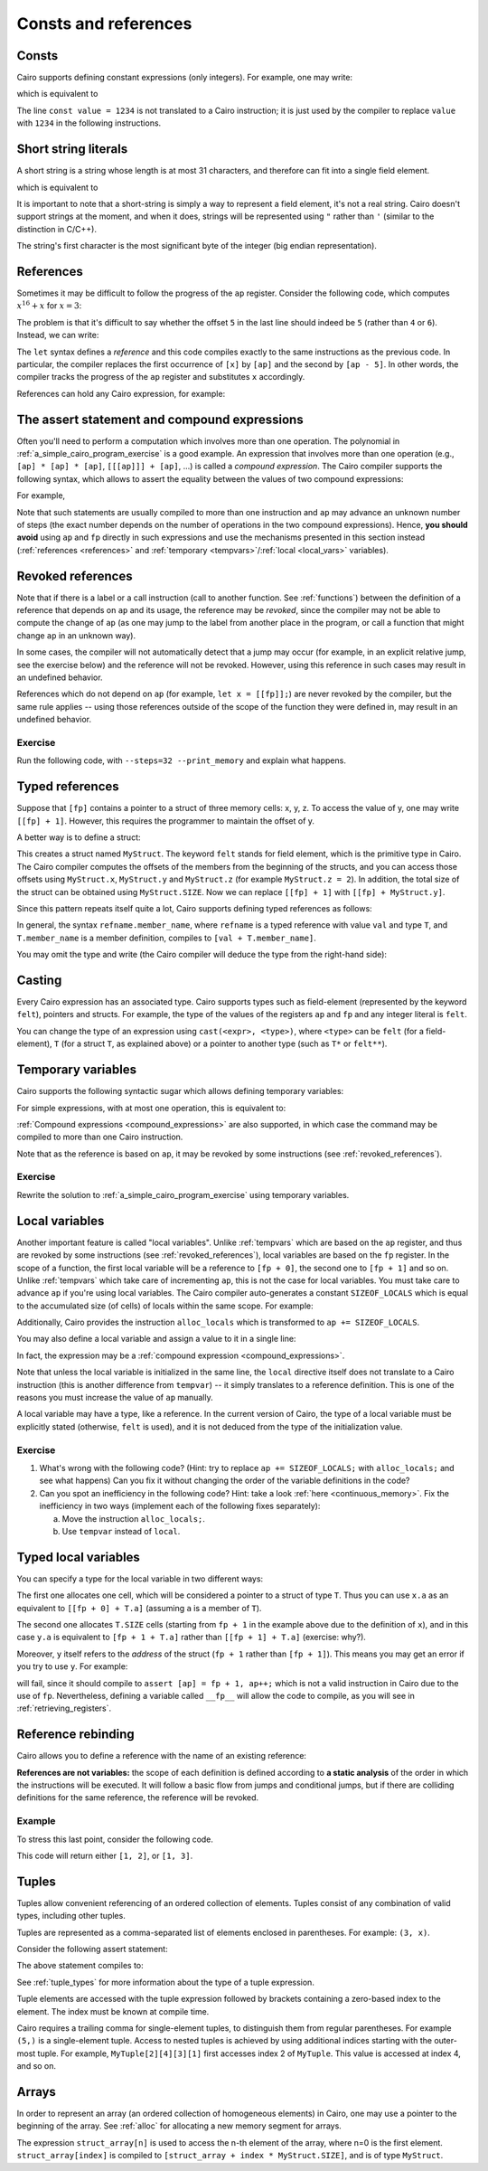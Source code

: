 Consts and references
=====================

Consts
------

Cairo supports defining constant expressions (only integers).
For example, one may write:

.. tested-code:: cairo const_example

    const value = 1234;
    [ap] = value;

which is equivalent to

.. tested-code:: cairo const_example2

    [ap] = 1234;

The line ``const value = 1234`` is not translated to a Cairo instruction;
it is just used by the compiler to replace ``value`` with ``1234`` in the following instructions.

.. _short_string_literals:

Short string literals
---------------------

A short string is a string whose length is at most 31 characters, and therefore can fit into
a single field element.

.. tested-code:: cairo short_string_literals0

    [ap] = 'hello';

which is equivalent to

.. tested-code:: cairo short_string_literals1

    [ap] = 0x68656c6c6f;

It is important to note that a short-string is simply a way to represent a field element,
it's not a real string.
Cairo doesn't support strings at the moment, and when it does, strings will be represented using
``"`` rather than ``'`` (similar to the distinction in C/C++).

The string's first character is the most significant byte of the integer (big endian
representation).

.. test::
    from starkware.cairo.lang.compiler.cairo_compile import compile_cairo

    PRIME = 2**64 + 13
    program0 = compile_cairo(codes['short_string_literals0'], PRIME)
    program1 = compile_cairo(codes['short_string_literals1'], PRIME)
    assert program0.data == program1.data

.. _references:

References
----------

Sometimes it may be difficult to follow the progress of the ``ap`` register.
Consider the following code, which computes :math:`x^{16}+x` for :math:`x = 3`:

.. tested-code:: cairo references_example

    // Set value of x.
    [ap] = 3, ap++;

    [ap] = [ap - 1] * [ap - 1], ap++;
    [ap] = [ap - 1] * [ap - 1], ap++;
    [ap] = [ap - 1] * [ap - 1], ap++;
    [ap] = [ap - 1] * [ap - 1], ap++;

    [ap] = [ap - 1] + [ap - 5], ap++;

The problem is that it's difficult to say whether the offset ``5`` in the last line should indeed be
``5`` (rather than ``4`` or ``6``). Instead, we can write:

.. tested-code:: cairo references_example2

    // Set value of x.
    let x = ap;
    [x] = 3, ap++;

    [ap] = [ap - 1] * [ap - 1], ap++;
    [ap] = [ap - 1] * [ap - 1], ap++;
    [ap] = [ap - 1] * [ap - 1], ap++;
    [ap] = [ap - 1] * [ap - 1], ap++;

    [ap] = [ap - 1] + [x], ap++;

The ``let`` syntax defines a *reference* and this code compiles exactly to the same instructions
as the previous code.
In particular, the compiler replaces the first occurrence of ``[x]`` by ``[ap]`` and the second
by ``[ap - 5]``. In other words, the compiler tracks the progress of the ``ap`` register and
substitutes ``x`` accordingly.

References can hold any Cairo expression, for example:

.. tested-code:: cairo references_example3

    let x = [[fp + 3] + 1];
    [ap] = x;  // This will compile to [ap] = [[fp + 3] + 1].

.. _assert_statement:
.. _compound_expressions:

The assert statement and compound expressions
---------------------------------------------

Often you'll need to perform a computation which involves more than one operation.
The polynomial in :ref:`a_simple_cairo_program_exercise` is a good example.
An expression that involves more than one operation (e.g., ``[ap] * [ap] * [ap]``,
``[[[ap]]] + [ap]``, ...) is called a *compound expression*.
The Cairo compiler supports the following syntax, which allows to assert the equality between the
values of two compound expressions:

.. tested-code:: cairo compound_assert_syntax

    assert <expr> = <expr>;

For example,

.. tested-code:: cairo compound_assert

    let x = [ap - 1];
    let y = [ap - 2];
    assert x * x = x + 5 * y;

Note that such statements are usually compiled to more than one instruction and ``ap`` may
advance an unknown number of steps (the exact number depends on the number of operations in the two
compound expressions). Hence, **you should avoid** using ``ap`` and
``fp`` directly in such expressions and use the mechanisms presented in this section instead
(:ref:`references <references>` and :ref:`temporary <tempvars>`/:ref:`local <local_vars>`
variables).

.. test::
    from starkware.cairo.lang.compiler.cairo_compile import compile_cairo

    PRIME = 2**64 + 13
    program1 = compile_cairo(codes['compound_assert'], PRIME)
    program2 = compile_cairo("""
    [ap] = 5, ap++;                      // 5.
    [ap] = [ap - 1] * [ap - 3], ap++;    // 5 * y.
    [ap] = [ap - 3] + [ap - 1], ap++;    // x + 5 * y.
    [ap - 4] * [ap - 4] = [ap - 1];      // x * x = x + 5 * y.
    """, PRIME)
    assert program1.data == program2.data

.. _revoked_references:

Revoked references
------------------

Note that if there is a label or a call instruction
(call to another function. See :ref:`functions`)
between the definition of a reference
that depends on ``ap`` and its usage, the reference may be *revoked*, since the compiler may not
be able to compute the change of ``ap`` (as one may jump to the label from another place in the
program, or call a function that might change ``ap`` in an unknown way).

In some cases, the compiler will not automatically detect that a jump may occur
(for example, in an explicit relative jump, see the exercise below)
and the reference will not be revoked.
However, using this reference in such cases may result in an undefined behavior.

References which do not depend on ``ap`` (for example, ``let x = [[fp]];``)
are never revoked by the compiler, but the same rule applies -- using those references
outside of the scope of the function they were defined in, may result in an undefined behavior.

Exercise
********

Run the following code, with ``--steps=32 --print_memory`` and explain what happens.

..  TODO(Adi, 01/06/2021): Uncomment the following once references are revoked by labels.
    Then, replace ``jmp rel -1`` with the same jump, using a label and try to compile the code.

.. tested-code:: cairo reference_undefined_behavior

    func main() {
        let x = [ap];
        [ap] = 1, ap++;
        [ap] = 2, ap++;

        [ap] = x, ap++;
        jmp rel -1;  // Jump to the previous instruction.
    }

.. test::
    from starkware.cairo.lang.compiler.cairo_compile import compile_cairo
    from starkware.cairo.lang.vm.cairo_runner import CairoRunner

    PRIME = 2**64 + 13
    program = compile_cairo(codes['reference_undefined_behavior'], PRIME)

    runner = CairoRunner(program, layout='plain')

    runner.initialize_segments()
    runner.initialize_function_entrypoint('main', [])
    runner.initialize_vm(hint_locals={})
    runner.run_for_steps(16)

    assert [runner.vm_memory[runner.initial_ap + i] for i in range(6)] == [1, 2, 1, 2, 1, 2]


.. _typed_references:

Typed references
----------------

Suppose that ``[fp]`` contains a pointer to a struct of three memory cells: x, y, z.
To access the value of y, one may write ``[[fp] + 1]``. However, this requires the programmer
to maintain the offset of y.

A better way is to define a struct:

.. tested-code:: cairo typed_references0

    struct MyStruct {
        x: felt,
        y: felt,
        z: felt,
    }

This creates a struct named ``MyStruct``.
The keyword ``felt`` stands for field element, which is the primitive type in Cairo.
The Cairo compiler computes the offsets of the members from the beginning
of the structs, and you can access those offsets using
``MyStruct.x``, ``MyStruct.y`` and ``MyStruct.z`` (for example ``MyStruct.z = 2``).
In addition, the total size of the struct can be obtained using ``MyStruct.SIZE``.
Now we can replace ``[[fp] + 1]`` with ``[[fp] + MyStruct.y]``.

Since this pattern repeats itself quite a lot, Cairo supports defining typed references
as follows:

.. tested-code:: cairo typed_references1

    let ptr: MyStruct* = cast([fp], MyStruct*);
    assert ptr.y = 10;
    // This will compile to [ptr + MyStruct.y],
    // which will subsequently compile to [[fp] + 1].

In general, the syntax ``refname.member_name``, where ``refname`` is a typed reference
with value ``val`` and type ``T``, and ``T.member_name`` is a member definition,
compiles to ``[val + T.member_name]``.

You may omit the type and write (the Cairo compiler will deduce the type from the right-hand side):

.. tested-code:: cairo typed_references2

    let ptr = cast([fp], MyStruct*);

.. test::
    from starkware.cairo.lang.compiler.cairo_compile import compile_cairo

    PRIME = 2**64 + 13
    compile_cairo(codes['typed_references0'] + '\n' + codes['typed_references1'], PRIME)
    compile_cairo(codes['typed_references0'] + '\n' + codes['typed_references2'], PRIME)

.. _casting:

Casting
-------

Every Cairo expression has an associated type. Cairo supports types such as field-element
(represented by the keyword ``felt``), pointers and structs.
For example, the type of the values of the
registers ``ap`` and ``fp`` and any integer literal is ``felt``.

You can change the type of an expression using ``cast(<expr>, <type>)``, where ``<type>`` can be
``felt`` (for a field-element), ``T`` (for a struct ``T``, as explained above) or a pointer to
another type (such as ``T*`` or ``felt**``).


.. _tempvars:

Temporary variables
-------------------

Cairo supports the following syntactic sugar which allows defining temporary variables:

.. tested-code:: cairo temp_var0

    tempvar var_name = <expr>;

For simple expressions, with at most one operation, this is equivalent to:

.. tested-code:: cairo temp_var1

    [ap] = <expr>, ap++;
    let var_name = [ap - 1];

:ref:`Compound expressions <compound_expressions>` are also supported, in which case the command
may be compiled to more than one Cairo instruction.

Note that as the reference is based on ``ap``, it may be revoked by some instructions
(see :ref:`revoked_references`).

.. test::
    from starkware.cairo.lang.compiler.cairo_compile import compile_cairo

    PRIME = 2**64 + 13
    program0 = compile_cairo(codes['temp_var0'].replace('<expr>', '[fp]'), PRIME)
    program1 = compile_cairo(codes['temp_var1'].replace('<expr>', '[fp]'), PRIME)
    # Check the equivalence between the two programs.
    assert program0 == program1

Exercise
********

Rewrite the solution to :ref:`a_simple_cairo_program_exercise` using temporary variables.

.. _local_vars:

Local variables
---------------

Another important feature is called "local variables". Unlike :ref:`tempvars` which are based
on the ``ap`` register, and thus are revoked by some instructions (see :ref:`revoked_references`),
local variables are based on the ``fp`` register. In the scope of a function, the first local
variable will be a reference to ``[fp + 0]``, the second one to ``[fp + 1]`` and so on.
Unlike :ref:`tempvars` which take care of incrementing ``ap``, this is not the case for local
variables. You must take care to advance ``ap`` if you're using local variables.
The Cairo compiler auto-generates a constant ``SIZEOF_LOCALS`` which is equal to the
accumulated size (of cells) of locals within the same scope. For example:

.. tested-code:: cairo locals

    func main() {
        ap += SIZEOF_LOCALS;
        local x;  // x will be a reference to [fp + 0].
        local y;  // y will be a reference to [fp + 1].

        x = 5;
        y = 7;
        ret;
    }

Additionally, Cairo provides the instruction ``alloc_locals`` which is transformed to
``ap += SIZEOF_LOCALS``.

You may also define a local variable and assign a value to it in a single line:

.. tested-code:: cairo local_var_syntax

    local x = <expr>;

In fact, the expression may be a :ref:`compound expression <compound_expressions>`.

Note that unless the local variable is initialized in the same line,
the ``local`` directive itself does not translate to a Cairo instruction
(this is another difference from ``tempvar``) -- it simply translates to a reference definition.
This is one of the reasons you must increase the value of ``ap`` manually.

A local variable may have a type, like a reference.
In the current version of Cairo, the type of a local variable must be explicitly
stated (otherwise, ``felt`` is used), and it is not deduced from the type of the
initialization value.

Exercise
********

1.  What's wrong with the following code?
    (Hint: try to replace ``ap += SIZEOF_LOCALS;`` with ``alloc_locals;`` and see what happens)
    Can you fix it without changing the order of the variable definitions in the code?

    .. tested-code:: cairo locals_exercise1

        func main() {
            tempvar x = 0;

            local y;
            ap += SIZEOF_LOCALS;
            y = 6;
            ret;
        }

2.  Can you spot an inefficiency in the following code? Hint: take a look
    :ref:`here <continuous_memory>`.
    Fix the inefficiency in two ways (implement each of the following fixes separately):

    a. Move the instruction ``alloc_locals;``.
    b. Use ``tempvar`` instead of ``local``.

.. tested-code:: cairo locals_exercise2

    func pow4(n) -> (m: felt) {
        alloc_locals;
        local x;

        jmp body if n != 0;
        [ap] = 0, ap++;
        ret;

        body:
        x = n * n;
        [ap] = x * x, ap++;
        ret;
    }

    func main() {
        pow4(n=5);
        ret;
    }

.. test::
    import pytest

    from starkware.cairo.lang.compiler.cairo_compile import compile_cairo
    from starkware.cairo.lang.vm.cairo_runner import CairoRunner
    from starkware.cairo.lang.vm.vm_exceptions import VmException

    locals_exercise1_fix = (codes['locals_exercise1']
        .replace('ap += SIZEOF_LOCALS;', '')
        .replace('tempvar', 'ap += SIZEOF_LOCALS;\n tempvar'))
    locals_exercise2_fix1 = (codes['locals_exercise2']
        .replace('alloc_locals;', '')
        .replace('body:', 'body:\n alloc_locals;'))
    locals_exercise2_fix2 = (codes['locals_exercise2']
        .replace('alloc_locals;', '')
        .replace('local x;', '')
        .replace('x =', 'tempvar x ='))

    tests = [
        ('main', [], codes['locals'], [5, 7]),
        ('main', [], locals_exercise1_fix, [6, 0]),
        ('main', [], codes['locals_exercise1'], None),
        ('main', [], codes['locals_exercise2'], []),
        ('pow4', [3], codes['locals_exercise2'], [9, 81]),
        ('pow4', [0], codes['locals_exercise2'], [None, 0]),
        ('pow4', [3], locals_exercise2_fix1, [9, 81]),
        ('pow4', [0], locals_exercise2_fix1, [0, None]),
        ('pow4', [3], locals_exercise2_fix2, [9, 81]),
        ('pow4', [0], locals_exercise2_fix2, [0, None]),
    ]

    for name, args, code, expected_result in tests:
        PRIME = 2**64 + 13
        program = compile_cairo(code, PRIME)

        runner = CairoRunner(program, layout='plain')
        runner.initialize_segments()
        end = runner.initialize_function_entrypoint(name, args)
        runner.initialize_vm(hint_locals={})

        if expected_result is None:
            with pytest.raises(VmException, match='An ASSERT_EQ instruction failed: 0 != 6'):
                runner.run_until_pc(end)
            continue

        runner.run_until_pc(end)

        assert [runner.vm_memory.get(runner.initial_ap + i) for i in range(len(expected_result))] == \
            expected_result

Typed local variables
---------------------

You can specify a type for the local variable in two different ways:

.. tested-code:: cairo typed_locals

    local x: T* = <expr>;
    local y: T = <expr>;

The first one allocates one cell, which will be considered a pointer to a struct of type ``T``.
Thus you can use ``x.a`` as an equivalent to ``[[fp + 0] + T.a]``
(assuming ``a`` is a member of ``T``).

The second one allocates ``T.SIZE`` cells
(starting from ``fp + 1`` in the example above due to the definition of ``x``),
and in this case ``y.a`` is equivalent to ``[fp + 1 + T.a]`` rather than ``[[fp + 1] + T.a]``
(exercise: why?).

Moreover, ``y`` itself refers to the *address* of the struct (``fp + 1`` rather than ``[fp + 1]``).
This means you may get an error if you try to use ``y``. For example:

.. tested-code:: cairo typed_locals1

    tempvar z = y;

will fail, since it should compile to ``assert [ap] = fp + 1, ap++;`` which is not a valid
instruction in Cairo due to the use of ``fp``. Nevertheless, defining a variable called ``__fp__``
will allow the code to compile, as you will see in :ref:`retrieving_registers`.

.. _reference_rebinding:

Reference rebinding
-------------------

Cairo allows you to define a reference with the name of an existing reference:

.. tested-code:: cairo ref_rebinding0

    let x: T* = cast(ap, T*);
    x.a = 1;

    // ...

    // Rebind x to the address fp + 3 instead of ap.
    let x: T* = cast(fp + 3, T*);
    x.b = 2;

.. test::
    from starkware.cairo.lang.compiler.cairo_compile import compile_cairo

    PRIME = 2**64 + 13
    # Check that the code compiles.
    preamble = """
    struct T {
        a: felt,
        b: felt,
    }
    """
    compile_cairo(preamble + codes['ref_rebinding0'].replace('...', ''), PRIME)


**References are not variables:** the scope of each definition is defined according to
**a static analysis** of the order in which the instructions will be executed. It will follow a
basic flow from jumps and conditional jumps, but if there are colliding definitions for the same
reference, the reference will be revoked.

Example
*******

To stress this last point, consider the following code.

.. tested-code:: cairo ref_rebinding1

    func foo(x) {
        let y = 1;
        jmp x_not_zero if x != 0;

        x_is_zero:
        [ap] = y, ap++;  // y == 1.
        let y = 2;
        [ap] = y, ap++;  // y == 2.
        jmp done;

        x_not_zero:
        [ap] = y, ap++;  // y == 1.
        let y = 3;
        [ap] = y, ap++;  // y == 3.

        done:
        // Here, y is revoked, and cannot be accessed.
        ret;
    }

.. test::
    from starkware.cairo.lang.compiler.cairo_compile import compile_cairo
    from starkware.cairo.lang.vm.cairo_runner import CairoRunner

    PRIME = 2**64 + 13

    program = compile_cairo(codes['ref_rebinding1'], PRIME)
    runner = CairoRunner(program, layout='plain')

    runner.initialize_segments()
    end = runner.initialize_function_entrypoint('foo', [0])
    runner.initialize_vm(hint_locals={})
    runner.run_until_pc(end)

    assert [runner.vm_memory[runner.initial_ap + i] for i in range(2)] == [1, 2]

This code will return either ``[1, 2]``, or ``[1, 3]``.

.. _tuples:

Tuples
------

Tuples allow convenient referencing of an ordered collection of elements. Tuples consist of any
combination of valid types, including other tuples.

Tuples are represented as a comma-separated list of elements enclosed in parentheses.
For example: ``(3, x)``.

Consider the following assert statement:

.. tested-code:: cairo tuples0

    assert (x, y) = (1, 2);

The above statement compiles to:

.. tested-code:: cairo tuples1

    assert x = 1;
    assert y = 2;

See :ref:`tuple_types` for more information about the type of a tuple expression.

Tuple elements are accessed with the tuple expression followed by brackets containing a zero-based
index to the element. The index must be known at compile time.

.. tested-code:: cairo tuples2

    let a = (7, 6, 5)[2];  // let a = 5;

Cairo requires a trailing comma for single-element tuples, to distinguish them from regular
parentheses. For example ``(5,)`` is a single-element tuple. Access to nested tuples is achieved by
using additional indices starting with the outer-most tuple. For example, ``MyTuple[2][4][3][1]``
first accesses index 2 of ``MyTuple``. This value is accessed at index 4, and so on.

.. test::

    from starkware.cairo.lang.compiler.cairo_compile import compile_cairo

    PRIME = 2**64 + 13

    # Wrap code inside function to allow locals
    def compiled_program(index):
        test_code = codes[f'tuples{index}']
        code = f"""
        func foo() {{
            alloc_locals;
            local x: felt;
            local y: felt;
            {test_code}
            return ();
        }}
        """
        return compile_cairo(code, PRIME)
    # Generate compiled programs for each example.
    programs = [compiled_program(i) for i in range(2)]
    # Verify that the compiled programs are identical.
    assert programs[0].data == programs[1].data

.. _arrays:

Arrays
------

In order to represent an array (an ordered collection of homogeneous elements) in Cairo, one may
use a pointer to the beginning of the array. See :ref:`alloc` for allocating a new memory segment
for arrays.

The expression ``struct_array[n]`` is used to access the n-th element of the array,
where n=0 is the first element. ``struct_array[index]`` is compiled to
``[struct_array + index * MyStruct.SIZE]``, and is of type ``MyStruct``.
